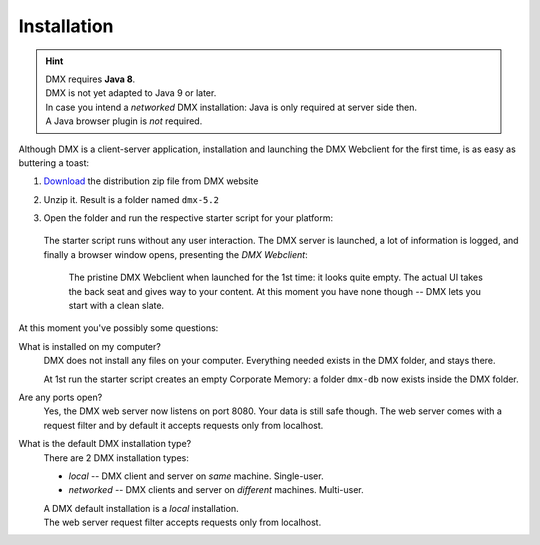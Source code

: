 .. _installation:

############
Installation
############

.. hint::

    | DMX requires **Java 8**.
    | DMX is not yet adapted to Java 9 or later.

    | In case you intend a *networked* DMX installation: Java is only required at server side then.
    | A Java browser plugin is *not* required.

Although DMX is a client-server application, installation and launching the DMX Webclient for the first time, is as easy as buttering a toast:

1. `Download <https://dmx.berlin/download/>`_ the distribution zip file from DMX website
2. Unzip it. Result is a folder named ``dmx-5.2``
3. Open the folder and run the respective starter script for your platform:

   .. figure:: _static/starter-scripts.png

   The starter script runs without any user interaction. The DMX server is launched, a lot of information is logged, and finally a browser window opens, presenting the *DMX Webclient*:

   .. figure:: _static/webclient-launch.png

      The pristine DMX Webclient when launched for the 1st time: it looks quite empty. The actual UI takes the back seat and gives way to your content. At this moment you have none though -- DMX lets you start with a clean slate.

At this moment you've possibly some questions:

What is installed on my computer?
    DMX does not install any files on your computer. Everything needed exists in the DMX folder, and stays there.

    At 1st run the starter script creates an empty Corporate Memory: a folder ``dmx-db`` now exists inside the DMX folder.

Are any ports open?
    Yes, the DMX web server now listens on port 8080. Your data is still safe though. The web server comes with a request filter and by default it accepts requests only from localhost.

What is the default DMX installation type?
    There are 2 DMX installation types:

    - *local* -- DMX client and server on *same* machine. Single-user.
    - *networked* -- DMX clients and server on *different* machines. Multi-user.

    | A DMX default installation is a *local* installation.
    | The web server request filter accepts requests only from localhost.
